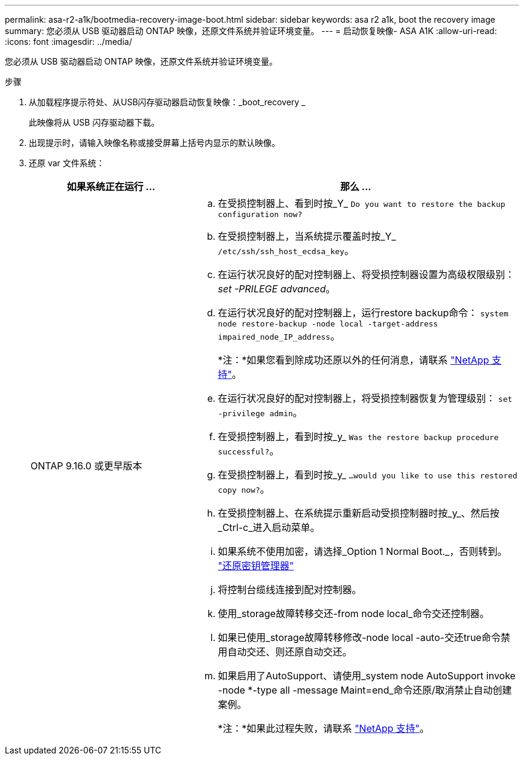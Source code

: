 ---
permalink: asa-r2-a1k/bootmedia-recovery-image-boot.html 
sidebar: sidebar 
keywords: asa r2 a1k, boot the recovery image 
summary: 您必须从 USB 驱动器启动 ONTAP 映像，还原文件系统并验证环境变量。 
---
= 启动恢复映像- ASA A1K
:allow-uri-read: 
:icons: font
:imagesdir: ../media/


[role="lead"]
您必须从 USB 驱动器启动 ONTAP 映像，还原文件系统并验证环境变量。

.步骤
. 从加载程序提示符处、从USB闪存驱动器启动恢复映像：_boot_recovery _
+
此映像将从 USB 闪存驱动器下载。

. 出现提示时，请输入映像名称或接受屏幕上括号内显示的默认映像。
. 还原 var 文件系统：
+
[cols="1,2"]
|===
| 如果系统正在运行 ... | 那么 ... 


 a| 
ONTAP 9.16.0 或更早版本
 a| 
.. 在受损控制器上、看到时按_Y_ `Do you want to restore the backup configuration now?`
.. 在受损控制器上，当系统提示覆盖时按_Y_ `/etc/ssh/ssh_host_ecdsa_key`。
.. 在运行状况良好的配对控制器上、将受损控制器设置为高级权限级别：_set -PRILEGE advanced_。
.. 在运行状况良好的配对控制器上，运行restore backup命令： `system node restore-backup -node local -target-address impaired_node_IP_address`。
+
*注：*如果您看到除成功还原以外的任何消息，请联系 https://support.netapp.com["NetApp 支持"]。

.. 在运行状况良好的配对控制器上，将受损控制器恢复为管理级别： `set -privilege admin`。
.. 在受损控制器上，看到时按_y_ `Was the restore backup procedure successful?`。
.. 在受损控制器上，看到时按_y_ `...would you like to use this restored copy now?`。
.. 在受损控制器上、在系统提示重新启动受损控制器时按_y_、然后按_Ctrl-c_进入启动菜单。
.. 如果系统不使用加密，请选择_Option 1 Normal Boot._，否则转到。 link:bootmedia-encryption-restore.html["还原密钥管理器"]
.. 将控制台缆线连接到配对控制器。
.. 使用_storage故障转移交还-from node local_命令交还控制器。
.. 如果已使用_storage故障转移修改-node local -auto-交还true命令禁用自动交还、则还原自动交还。
.. 如果启用了AutoSupport、请使用_system node AutoSupport invoke -node *-type all -message Maint=end_命令还原/取消禁止自动创建案例。
+
*注：*如果此过程失败，请联系 https://support.netapp.com["NetApp 支持"]。



|===

